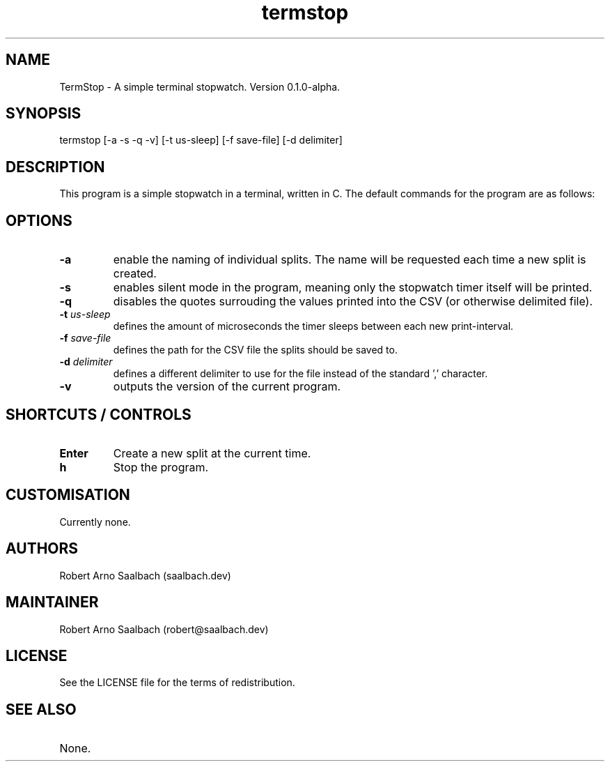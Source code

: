 .TH termstop 1
.SH NAME
.PP
TermStop - A simple terminal stopwatch. Version 0.1.0-alpha.

.SH SYNOPSIS
.PP
termstop [-a -s -q -v] [-t us-sleep] [-f save-file] [-d delimiter]

.SH DESCRIPTION
.PP
This program is a simple stopwatch in a terminal, written in C. The default commands for the program are as follows:

.SH OPTIONS
.TP
.B -a
enable the naming of individual splits. The name will be requested each time a new split is created.
.TP
.B -s 
enables silent mode in the program, meaning only the stopwatch timer itself will be printed.
.TP
.B -q 
disables the quotes surrouding the values printed into the CSV (or otherwise delimited file).
.TP
.BI -t " us-sleep"
defines the amount of microseconds the timer sleeps between each new print-interval.
.TP
.BI -f " save-file"
defines the path for the CSV file the splits should be saved to.
.TP
.BI -d " delimiter"
defines a different delimiter to use for the file instead of the standard ',' character.
.TP
.B -v 
outputs the version of the current program.

.SH SHORTCUTS / CONTROLS
.TP
.B Enter
Create a new split at the current time.
.TP
.B h
Stop the program.

.SH CUSTOMISATION
.TP
Currently none.

.SH AUTHORS
.TP
Robert Arno Saalbach (saalbach.dev)

.SH MAINTAINER
Robert Arno Saalbach (robert@saalbach.dev)

.SH LICENSE
.TP
See the LICENSE file for the terms of redistribution.

.SH SEE ALSO
.TP
None.

